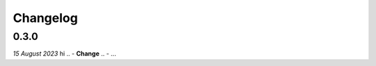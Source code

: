 Changelog
=========

0.3.0
-----

*15 August 2023*
hi
.. - **Change**
..   - ...

.. - **Bugfix**
.. - **Change**